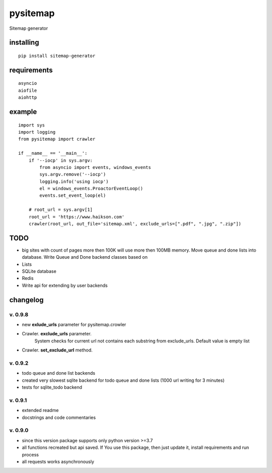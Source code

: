 pysitemap
=========

Sitemap generator

installing
----------

::

    pip install sitemap-generator

requirements
------------

::

    asyncio
    aiofile
    aiohttp

example
-------

::

    import sys
    import logging
    from pysitemap import crawler

    if __name__ == '__main__':
        if '--iocp' in sys.argv:
            from asyncio import events, windows_events
            sys.argv.remove('--iocp')
            logging.info('using iocp')
            el = windows_events.ProactorEventLoop()
            events.set_event_loop(el)

        # root_url = sys.argv[1]
        root_url = 'https://www.haikson.com'
        crawler(root_url, out_file='sitemap.xml', exclude_urls=[".pdf", ".jpg", ".zip"])

TODO
-----

-  big sites with count of pages more then 100K will use more then 100MB
   memory. Move queue and done lists into database. Write Queue and Done
   backend classes based on
-  Lists
-  SQLite database
-  Redis
-  Write api for extending by user backends

changelog
---------

v. 0.9.8
''''''''

- new **exlude_urls** parameter for pysitemap.crowler
- Crawler. **exclude_urls** parameter.
    System checks for current url not contains each substring from exclude_urls.
    Default value is empty list
- Crawler. **set_exclude_url** method.

v. 0.9.2
''''''''

-  todo queue and done list backends
-  created very slowest sqlite backend for todo queue and done lists (1000 url writing for 3 minutes)
-  tests for sqlite_todo backend

v. 0.9.1
''''''''

-  extended readme
-  docstrings and code commentaries

v. 0.9.0
''''''''

-  since this version package supports only python version >=3.7
-  all functions recreated but api saved. If You use this package, then
   just update it, install requirements and run process
-  all requests works asynchronously

